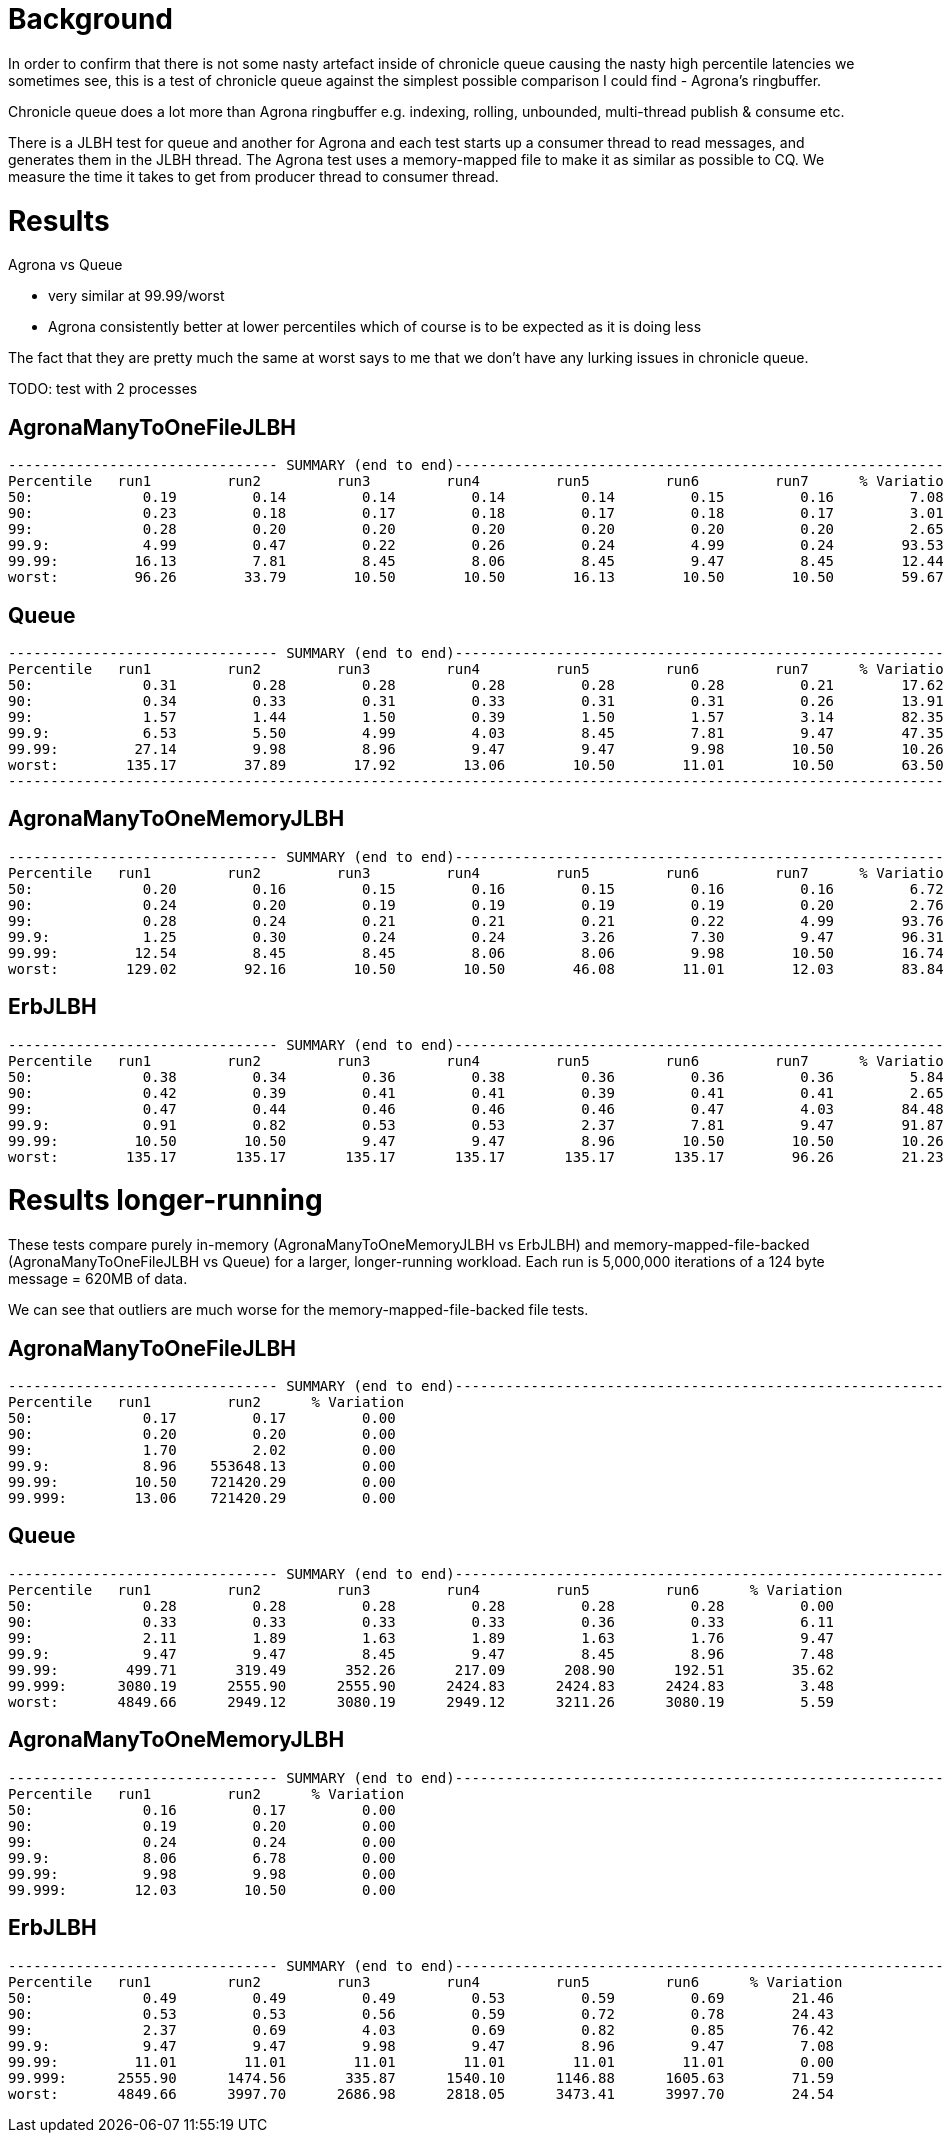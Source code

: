 = Background

In order to confirm that there is not some nasty artefact inside of chronicle queue causing the nasty
high percentile latencies we sometimes see, this is a test of chronicle queue against the simplest possible
comparison I could find - Agrona's ringbuffer.

Chronicle queue does a lot more than Agrona ringbuffer e.g. indexing, rolling, unbounded, multi-thread publish & consume etc.

There is a JLBH test for queue and another for Agrona and each test starts up a consumer thread to read messages,
and generates them in the JLBH thread. The Agrona test uses a memory-mapped file to make it as similar
as possible to CQ. We measure the time it takes to get from producer thread to consumer thread.

= Results

Agrona vs Queue

* very similar at 99.99/worst 
* Agrona consistently better at lower percentiles which of course is to be expected as it is doing less

The fact that they are pretty much the same at worst says to me that we don't have any lurking issues
in chronicle queue.

TODO: test with 2 processes

== AgronaManyToOneFileJLBH
```
-------------------------------- SUMMARY (end to end)------------------------------------------------------------
Percentile   run1         run2         run3         run4         run5         run6         run7      % Variation
50:             0.19         0.14         0.14         0.14         0.14         0.15         0.16         7.08
90:             0.23         0.18         0.17         0.18         0.17         0.18         0.17         3.01
99:             0.28         0.20         0.20         0.20         0.20         0.20         0.20         2.65
99.9:           4.99         0.47         0.22         0.26         0.24         4.99         0.24        93.53
99.99:         16.13         7.81         8.45         8.06         8.45         9.47         8.45        12.44
worst:         96.26        33.79        10.50        10.50        16.13        10.50        10.50        59.67
```

== Queue
```
-------------------------------- SUMMARY (end to end)------------------------------------------------------------
Percentile   run1         run2         run3         run4         run5         run6         run7      % Variation
50:             0.31         0.28         0.28         0.28         0.28         0.28         0.21        17.62
90:             0.34         0.33         0.31         0.33         0.31         0.31         0.26        13.91
99:             1.57         1.44         1.50         0.39         1.50         1.57         3.14        82.35
99.9:           6.53         5.50         4.99         4.03         8.45         7.81         9.47        47.35
99.99:         27.14         9.98         8.96         9.47         9.47         9.98        10.50        10.26
worst:        135.17        37.89        17.92        13.06        10.50        11.01        10.50        63.50
-------------------------------------------------------------------------------------------------------------------
```

== AgronaManyToOneMemoryJLBH
```
-------------------------------- SUMMARY (end to end)------------------------------------------------------------
Percentile   run1         run2         run3         run4         run5         run6         run7      % Variation
50:             0.20         0.16         0.15         0.16         0.15         0.16         0.16         6.72
90:             0.24         0.20         0.19         0.19         0.19         0.19         0.20         2.76
99:             0.28         0.24         0.21         0.21         0.21         0.22         4.99        93.76
99.9:           1.25         0.30         0.24         0.24         3.26         7.30         9.47        96.31
99.99:         12.54         8.45         8.45         8.06         8.06         9.98        10.50        16.74
worst:        129.02        92.16        10.50        10.50        46.08        11.01        12.03        83.84
```

== ErbJLBH
```
-------------------------------- SUMMARY (end to end)------------------------------------------------------------
Percentile   run1         run2         run3         run4         run5         run6         run7      % Variation
50:             0.38         0.34         0.36         0.38         0.36         0.36         0.36         5.84
90:             0.42         0.39         0.41         0.41         0.39         0.41         0.41         2.65
99:             0.47         0.44         0.46         0.46         0.46         0.47         4.03        84.48
99.9:           0.91         0.82         0.53         0.53         2.37         7.81         9.47        91.87
99.99:         10.50        10.50         9.47         9.47         8.96        10.50        10.50        10.26
worst:        135.17       135.17       135.17       135.17       135.17       135.17        96.26        21.23
```

= Results longer-running

These tests compare purely in-memory (AgronaManyToOneMemoryJLBH vs ErbJLBH) and memory-mapped-file-backed
(AgronaManyToOneFileJLBH vs Queue) for a larger, longer-running workload. Each run is
5,000,000 iterations of a 124 byte message = 620MB of data.

We can see that outliers are much worse for the memory-mapped-file-backed file tests.

== AgronaManyToOneFileJLBH
```
-------------------------------- SUMMARY (end to end)------------------------------------------------------------
Percentile   run1         run2      % Variation
50:             0.17         0.17         0.00
90:             0.20         0.20         0.00
99:             1.70         2.02         0.00
99.9:           8.96    553648.13         0.00
99.99:         10.50    721420.29         0.00
99.999:        13.06    721420.29         0.00
```

== Queue
```
-------------------------------- SUMMARY (end to end)------------------------------------------------------------
Percentile   run1         run2         run3         run4         run5         run6      % Variation
50:             0.28         0.28         0.28         0.28         0.28         0.28         0.00
90:             0.33         0.33         0.33         0.33         0.36         0.33         6.11
99:             2.11         1.89         1.63         1.89         1.63         1.76         9.47
99.9:           9.47         9.47         8.45         9.47         8.45         8.96         7.48
99.99:        499.71       319.49       352.26       217.09       208.90       192.51        35.62
99.999:      3080.19      2555.90      2555.90      2424.83      2424.83      2424.83         3.48
worst:       4849.66      2949.12      3080.19      2949.12      3211.26      3080.19         5.59
```

== AgronaManyToOneMemoryJLBH
```
-------------------------------- SUMMARY (end to end)------------------------------------------------------------
Percentile   run1         run2      % Variation
50:             0.16         0.17         0.00
90:             0.19         0.20         0.00
99:             0.24         0.24         0.00
99.9:           8.06         6.78         0.00
99.99:          9.98         9.98         0.00
99.999:        12.03        10.50         0.00
```

== ErbJLBH
```
-------------------------------- SUMMARY (end to end)------------------------------------------------------------
Percentile   run1         run2         run3         run4         run5         run6      % Variation
50:             0.49         0.49         0.49         0.53         0.59         0.69        21.46
90:             0.53         0.53         0.56         0.59         0.72         0.78        24.43
99:             2.37         0.69         4.03         0.69         0.82         0.85        76.42
99.9:           9.47         9.47         9.98         9.47         8.96         9.47         7.08
99.99:         11.01        11.01        11.01        11.01        11.01        11.01         0.00
99.999:      2555.90      1474.56       335.87      1540.10      1146.88      1605.63        71.59
worst:       4849.66      3997.70      2686.98      2818.05      3473.41      3997.70        24.54
```